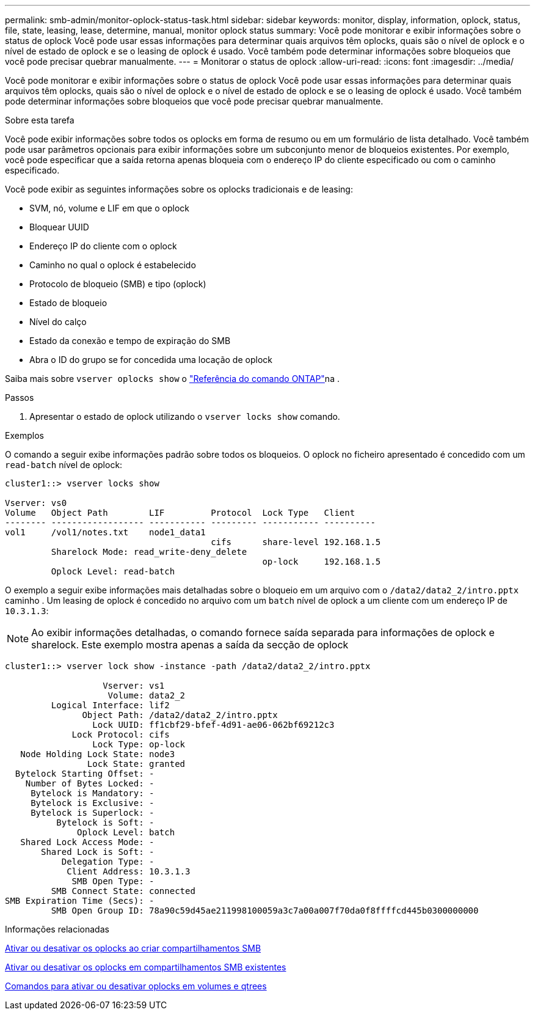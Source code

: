 ---
permalink: smb-admin/monitor-oplock-status-task.html 
sidebar: sidebar 
keywords: monitor, display, information, oplock, status, file, state, leasing, lease, determine, manual, monitor oplock status 
summary: Você pode monitorar e exibir informações sobre o status de oplock Você pode usar essas informações para determinar quais arquivos têm oplocks, quais são o nível de oplock e o nível de estado de oplock e se o leasing de oplock é usado. Você também pode determinar informações sobre bloqueios que você pode precisar quebrar manualmente. 
---
= Monitorar o status de oplock
:allow-uri-read: 
:icons: font
:imagesdir: ../media/


[role="lead"]
Você pode monitorar e exibir informações sobre o status de oplock Você pode usar essas informações para determinar quais arquivos têm oplocks, quais são o nível de oplock e o nível de estado de oplock e se o leasing de oplock é usado. Você também pode determinar informações sobre bloqueios que você pode precisar quebrar manualmente.

.Sobre esta tarefa
Você pode exibir informações sobre todos os oplocks em forma de resumo ou em um formulário de lista detalhado. Você também pode usar parâmetros opcionais para exibir informações sobre um subconjunto menor de bloqueios existentes. Por exemplo, você pode especificar que a saída retorna apenas bloqueia com o endereço IP do cliente especificado ou com o caminho especificado.

Você pode exibir as seguintes informações sobre os oplocks tradicionais e de leasing:

* SVM, nó, volume e LIF em que o oplock
* Bloquear UUID
* Endereço IP do cliente com o oplock
* Caminho no qual o oplock é estabelecido
* Protocolo de bloqueio (SMB) e tipo (oplock)
* Estado de bloqueio
* Nível do calço
* Estado da conexão e tempo de expiração do SMB
* Abra o ID do grupo se for concedida uma locação de oplock


Saiba mais sobre `vserver oplocks show` o link:https://docs.netapp.com/us-en/ontap-cli/search.html?q=vserver+oplocks+show["Referência do comando ONTAP"^]na .

.Passos
. Apresentar o estado de oplock utilizando o `vserver locks show` comando.


.Exemplos
O comando a seguir exibe informações padrão sobre todos os bloqueios. O oplock no ficheiro apresentado é concedido com um `read-batch` nível de oplock:

[listing]
----
cluster1::> vserver locks show

Vserver: vs0
Volume   Object Path        LIF         Protocol  Lock Type   Client
-------- ------------------ ----------- --------- ----------- ----------
vol1     /vol1/notes.txt    node1_data1
                                        cifs      share-level 192.168.1.5
         Sharelock Mode: read_write-deny_delete
                                                  op-lock     192.168.1.5
         Oplock Level: read-batch
----
O exemplo a seguir exibe informações mais detalhadas sobre o bloqueio em um arquivo com o `/data2/data2_2/intro.pptx` caminho . Um leasing de oplock é concedido no arquivo com um `batch` nível de oplock a um cliente com um endereço IP de `10.3.1.3`:

[NOTE]
====
Ao exibir informações detalhadas, o comando fornece saída separada para informações de oplock e sharelock. Este exemplo mostra apenas a saída da secção de oplock

====
[listing]
----
cluster1::> vserver lock show -instance -path /data2/data2_2/intro.pptx

                   Vserver: vs1
                    Volume: data2_2
         Logical Interface: lif2
               Object Path: /data2/data2_2/intro.pptx
                 Lock UUID: ff1cbf29-bfef-4d91-ae06-062bf69212c3
             Lock Protocol: cifs
                 Lock Type: op-lock
   Node Holding Lock State: node3
                Lock State: granted
  Bytelock Starting Offset: -
    Number of Bytes Locked: -
     Bytelock is Mandatory: -
     Bytelock is Exclusive: -
     Bytelock is Superlock: -
          Bytelock is Soft: -
              Oplock Level: batch
   Shared Lock Access Mode: -
       Shared Lock is Soft: -
           Delegation Type: -
            Client Address: 10.3.1.3
             SMB Open Type: -
         SMB Connect State: connected
SMB Expiration Time (Secs): -
         SMB Open Group ID: 78a90c59d45ae211998100059a3c7a00a007f70da0f8ffffcd445b0300000000
----
.Informações relacionadas
xref:enable-disable-oplocks-when-creating-shares-task.adoc[Ativar ou desativar os oplocks ao criar compartilhamentos SMB]

xref:enable-disable-oplocks-existing-shares-task.adoc[Ativar ou desativar os oplocks em compartilhamentos SMB existentes]

xref:commands-oplocks-volumes-qtrees-reference.adoc[Comandos para ativar ou desativar oplocks em volumes e qtrees]
